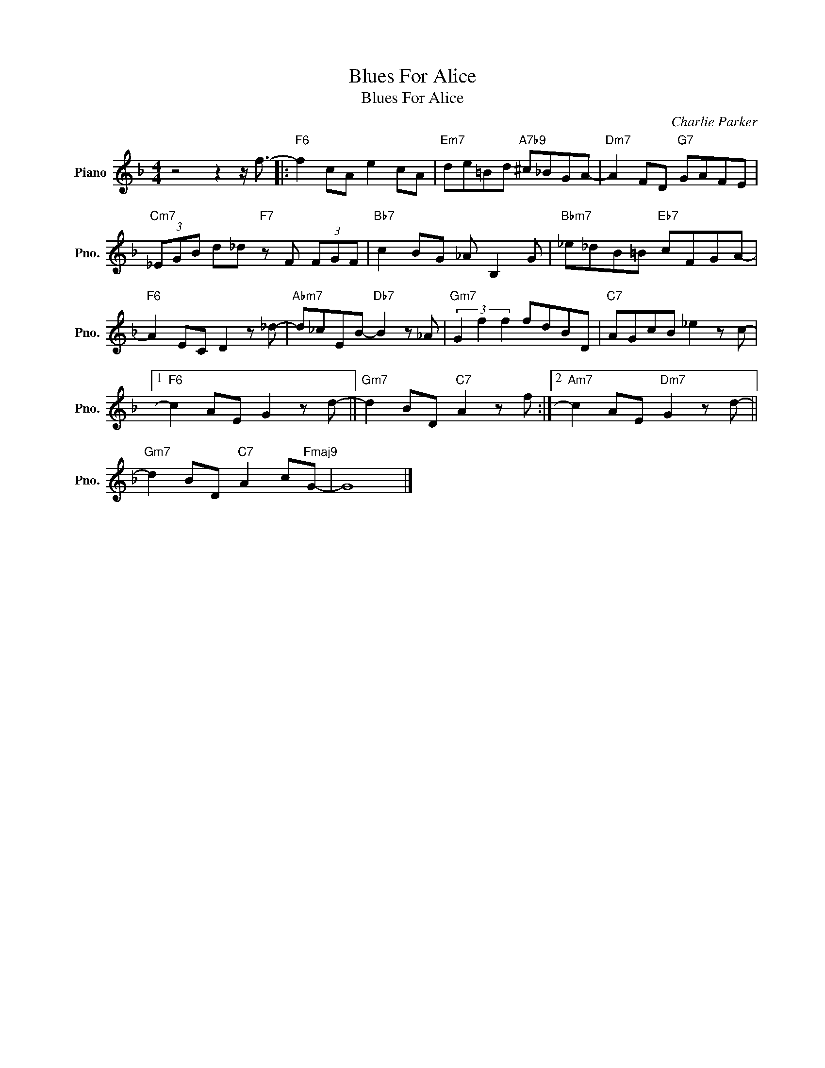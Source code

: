 X:1
T:Blues For Alice
T:Blues For Alice
C:Charlie Parker
Z:All Rights Reserved
L:1/8
M:4/4
K:F
V:1 treble nm="Piano" snm="Pno."
%%MIDI program 0
V:1
 z4 z2 z/ f3/2- |:"F6" f2 cA e2 cA |"Em7" de=Bd"A7b9" ^c_BGA- |"Dm7" A2 FD"G7" GAFE | %4
"Cm7" (3_EGB d_d"F7" z F (3FGF |"Bb7" c2 BG _A B,2 G |"Bbm7" _e_dB=B"Eb7" cFGA- | %7
"F6" A2 EC D2 z _d- |"Abm7" d_cEB-"Db7" B2 z _A |"Gm7" (3G2 f2 f2 fdBD |"C7" AGcB _e2 z c- |1 %11
"F6" c2 AE G2 z d- ||"Gm7" d2 BD"C7" A2 z f :|2"Am7" c2 AE"Dm7" G2 z d- || %14
"Gm7" d2 BD"C7" A2 c"Fmaj9"G- | G8 |] %16

